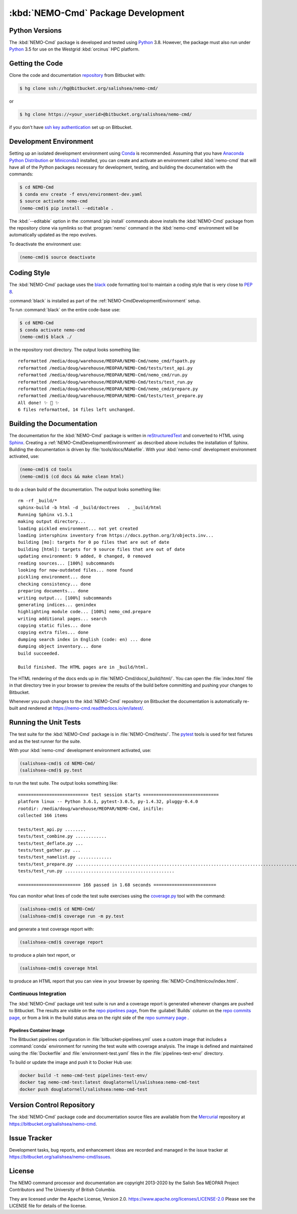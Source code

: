 .. Copyright 2013-2020 The Salish Sea MEOPAR contributors
.. and The University of British Columbia
..
.. Licensed under the Apache License, Version 2.0 (the "License");
.. you may not use this file except in compliance with the License.
.. You may obtain a copy of the License at
..
..    http://www.apache.org/licenses/LICENSE-2.0
..
.. Unless required by applicable law or agreed to in writing, software
.. distributed under the License is distributed on an "AS IS" BASIS,
.. WITHOUT WARRANTIES OR CONDITIONS OF ANY KIND, either express or implied.
.. See the License for the specific language governing permissions and
.. limitations under the License.


.. _NEMO-CmdPackageDevelopment:

***********************************
:kbd:`NEMO-Cmd` Package Development
***********************************

.. image:: https://img.shields.io/badge/license-Apache%202-cb2533.svg
    :target: https://www.apache.org/licenses/LICENSE-2.0
    :alt: Licensed under the Apache License, Version 2.0
.. image:: https://img.shields.io/badge/python-3.5+-blue.svg
    :target: https://docs.python.org/3.8/
    :alt: Python Version
.. image:: https://img.shields.io/badge/version%20control-hg-blue.svg
    :target: https://bitbucket.org/salishsea/nemo-cmd/
    :alt: Mercurial on Bitbucket
.. image:: https://img.shields.io/badge/code%20style-black-000000.svg
    :target: https://black.readthedocs.io/en/stable/
    :alt: The uncompromising Python code formatter
.. image:: https://readthedocs.org/projects/nemo-cmd/badge/?version=latest
    :target: https://nemo-cmd.readthedocs.io/en/latest/
    :alt: Documentation Status
.. image:: https://img.shields.io/bitbucket/issues/salishsea/nemo-cmd.svg
    :target: https://bitbucket.org/salishsea/nemo-cmd/issues?status=new&status=open
    :alt: Issue Tracker


.. _NEMO-CmdPythonVersions:

Python Versions
===============

.. image:: https://img.shields.io/badge/python-3.5+-blue.svg
    :target: https://docs.python.org/3.8/
    :alt: Python Version

The :kbd:`NEMO-Cmd` package is developed and tested using `Python`_ 3.8.
However,
the package must also run under `Python`_ 3.5 for use on the Westgrid :kbd:`orcinus` HPC platform.


.. _NEMO-CmdGettingTheCode:

Getting the Code
================

.. image:: https://img.shields.io/badge/version%20control-hg-blue.svg
    :target: https://bitbucket.org/salishsea/nemo-cmd/
    :alt: Mercurial on Bitbucket

Clone the code and documentation `repository`_ from Bitbucket with:

.. _repository: https://bitbucket.org/salishsea/nemo-cmd/

.. code-block:: bash

    $ hg clone ssh://hg@bitbucket.org/salishsea/nemo-cmd/

or

.. code-block:: bash

    $ hg clone https://<your_userid>@bitbucket.org/salishsea/nemo-cmd/

if you don't have `ssh key authentication`_ set up on Bitbucket.

.. _ssh key authentication: https://confluence.atlassian.com/bitbucket/set-up-ssh-for-mercurial-728138122.html


.. _NEMO-CmdDevelopmentEnvironment:

Development Environment
=======================

Setting up an isolated development environment using `Conda`_ is recommended.
Assuming that you have `Anaconda Python Distribution`_ or `Miniconda3`_ installed,
you can create and activate an environment called :kbd:`nemo-cmd` that will have all of the Python packages necessary for development,
testing,
and building the documentation with the commands:

.. _Python: https://www.python.org/
.. _Conda: http://conda.pydata.org/docs/
.. _Anaconda Python Distribution: http://www.continuum.io/downloads
.. _Miniconda3: http://conda.pydata.org/docs/install/quick.html

.. code-block:: bash

    $ cd NEMO-Cmd
    $ conda env create -f envs/environment-dev.yaml
    $ source activate nemo-cmd
    (nemo-cmd)$ pip install --editable .

The :kbd:`--editable` option in the :command:`pip install` commands above installs the :kbd:`NEMO-Cmd` package from the repository clone via symlinks so that :program:`nemo` command in the :kbd:`nemo-cmd` environment will be automatically updated as the repo evolves.

To deactivate the environment use:

.. code-block:: bash

    (nemo-cmd)$ source deactivate


.. _NEMO-CmdCodingStyle:

Coding Style
============

.. image:: https://img.shields.io/badge/code%20style-black-000000.svg
    :target: https://black.readthedocs.io/en/stable/
    :alt: The uncompromising Python code formatter

The :kbd:`NEMO-Cmd` package uses the `black`_ code formatting tool to maintain a coding style that is very close to `PEP 8`_.

.. _black: https://black.readthedocs.io/en/stable/
.. _PEP 8: https://www.python.org/dev/peps/pep-0008/

:command:`black` is installed as part of the :ref:`NEMO-CmdDevelopmentEnvironment` setup.

To run :command:`black` on the entire code-base use:

.. code-block:: bash

    $ cd NEMO-Cmd
    $ conda activate nemo-cmd
    (nemo-cmd)$ black ./

in the repository root directory.
The output looks something like::

  reformatted /media/doug/warehouse/MEOPAR/NEMO-Cmd/nemo_cmd/fspath.py
  reformatted /media/doug/warehouse/MEOPAR/NEMO-Cmd/tests/test_api.py
  reformatted /media/doug/warehouse/MEOPAR/NEMO-Cmd/nemo_cmd/run.py
  reformatted /media/doug/warehouse/MEOPAR/NEMO-Cmd/tests/test_run.py
  reformatted /media/doug/warehouse/MEOPAR/NEMO-Cmd/nemo_cmd/prepare.py
  reformatted /media/doug/warehouse/MEOPAR/NEMO-Cmd/tests/test_prepare.py
  All done! ✨ 🍰 ✨
  6 files reformatted, 14 files left unchanged.


.. _NEMO-CmdBuildingTheDocumentation:

Building the Documentation
==========================

.. image:: https://readthedocs.org/projects/nemo-cmd/badge/?version=latest
    :target: https://nemo-cmd.readthedocs.io/en/latest/
    :alt: Documentation Status

The documentation for the :kbd:`NEMO-Cmd` package is written in `reStructuredText`_ and converted to HTML using `Sphinx`_.
Creating a :ref:`NEMO-CmdDevelopmentEnvironment` as described above includes the installation of Sphinx.
Building the documentation is driven by :file:`tools/docs/Makefile`.
With your :kbd:`nemo-cmd` development environment activated,
use:

.. _reStructuredText: http://sphinx-doc.org/rest.html
.. _Sphinx: http://sphinx-doc.org/

.. code-block:: bash

    (nemo-cmd)$ cd tools
    (nemo-cmd)$ (cd docs && make clean html)

to do a clean build of the documentation.
The output looks something like::

  rm -rf _build/*
  sphinx-build -b html -d _build/doctrees   . _build/html
  Running Sphinx v1.5.1
  making output directory...
  loading pickled environment... not yet created
  loading intersphinx inventory from https://docs.python.org/3/objects.inv...
  building [mo]: targets for 0 po files that are out of date
  building [html]: targets for 9 source files that are out of date
  updating environment: 9 added, 0 changed, 0 removed
  reading sources... [100%] subcommands
  looking for now-outdated files... none found
  pickling environment... done
  checking consistency... done
  preparing documents... done
  writing output... [100%] subcommands
  generating indices... genindex
  highlighting module code... [100%] nemo_cmd.prepare
  writing additional pages... search
  copying static files... done
  copying extra files... done
  dumping search index in English (code: en) ... done
  dumping object inventory... done
  build succeeded.

  Build finished. The HTML pages are in _build/html.

The HTML rendering of the docs ends up in :file:`NEMO-Cmd/docs/_build/html/`.
You can open the :file:`index.html` file in that directory tree in your browser to preview the results of the build before committing and pushing your changes to Bitbucket.

Whenever you push changes to the :kbd:`NEMO-Cmd` repository on Bitbucket the documentation is automatically re-built and rendered at https://nemo-cmd.readthedocs.io/en/latest/.


.. _NEMO-CmdRuningTheUnitTests:

Running the Unit Tests
======================

The test suite for the :kbd:`NEMO-Cmd` package is in :file:`NEMO-Cmd/tests/`.
The `pytest`_ tools is used for test fixtures and as the test runner for the suite.

.. _pytest: https://docs.pytest.org/en/latest/

With your :kbd:`nemo-cmd` development environment activated,
use:

.. _Mercurial: https://www.mercurial-scm.org/

.. code-block:: bash

    (salishsea-cmd)$ cd NEMO-Cmd/
    (salishsea-cmd)$ py.test

to run the test suite.
The output looks something like::

  =========================== test session starts =============================
  platform linux -- Python 3.6.1, pytest-3.0.5, py-1.4.32, pluggy-0.4.0
  rootdir: /media/doug/warehouse/MEOPAR/NEMO-Cmd, inifile:
  collected 166 items

  tests/test_api.py ........
  tests/test_combine.py ............
  tests/test_deflate.py ...
  tests/test_gather.py ...
  tests/test_namelist.py .............
  tests/test_prepare.py .....................................................................................
  tests/test_run.py ..........................................

  ======================== 166 passed in 1.68 seconds ========================

You can monitor what lines of code the test suite exercises using the `coverage.py`_ tool with the command:

.. _coverage.py: https://coverage.readthedocs.io/en/latest/

.. code-block:: bash

    (salishsea-cmd)$ cd NEMO-Cmd/
    (salishsea-cmd)$ coverage run -m py.test

and generate a test coverage report with:

.. code-block:: bash

    (salishsea-cmd)$ coverage report

to produce a plain text report,
or

.. code-block:: bash

    (salishsea-cmd)$ coverage html

to produce an HTML report that you can view in your browser by opening :file:`NEMO-Cmd/htmlcov/index.html`.


Continuous Integration
----------------------

The :kbd:`NEMO-Cmd` package unit test suite is run and a coverage report is generated whenever changes are pushed to Bitbucket.
The results are visible on the `repo pipelines page`_,
from the :guilabel:`Builds` column on the `repo commits page`_,
or from a link in the build status area on the right side of the `repo summary page`_ .

.. _repo pipelines page: https://bitbucket.org/salishsea/nemo-cmd/addon/pipelines/home
.. _repo commits page: https://bitbucket.org/salishsea/nemo-cmd/commits/all
.. _repo summary page: https://bitbucket.org/salishsea/nemo-cmd/


Pipelines Container Image
^^^^^^^^^^^^^^^^^^^^^^^^^

The Bitbucket pipelines configuration in :file:`bitbucket-pipelines.yml` uses a custom image that includes a :command:`conda` environment for running the test wuite with coverage analysis.
The image is defined and maintained using the :file:`Dockerfile` and :file:`environment-test.yaml` files in the :file:`pipelines-test-env/` directory.

To build or update the image and push it to Docker Hub use:

.. code-block:: bash

    docker build -t nemo-cmd-test pipelines-test-env/
    docker tag nemo-cmd-test:latest douglatornell/salishsea:nemo-cmd-test
    docker push douglatornell/salishsea:nemo-cmd-test


.. _NEMO-CmdVersionControlRepository:

Version Control Repository
==========================

.. image:: https://img.shields.io/badge/version%20control-hg-blue.svg
    :target: https://bitbucket.org/salishsea/nemo-cmd/
    :alt: Mercurial on Bitbucket

The :kbd:`NEMO-Cmd` package code and documentation source files are available from the `Mercurial`_ repository at https://bitbucket.org/salishsea/nemo-cmd.


.. _NEMO-CmdIssueTracker:

Issue Tracker
=============

.. image:: https://img.shields.io/bitbucket/issues/salishsea/nemo-cmd.svg
    :target: https://bitbucket.org/salishsea/nemo-cmd/issues?status=new&status=open
    :alt: Issue Tracker

Development tasks,
bug reports,
and enhancement ideas are recorded and managed in the issue tracker at https://bitbucket.org/salishsea/nemo-cmd/issues.


License
=======

.. image:: https://img.shields.io/badge/license-Apache%202-cb2533.svg
    :target: https://www.apache.org/licenses/LICENSE-2.0
    :alt: Licensed under the Apache License, Version 2.0

The NEMO command processor and documentation are copyright 2013-2020 by the Salish Sea MEOPAR Project Contributors and The University of British Columbia.

They are licensed under the Apache License, Version 2.0.
https://www.apache.org/licenses/LICENSE-2.0
Please see the LICENSE file for details of the license.
